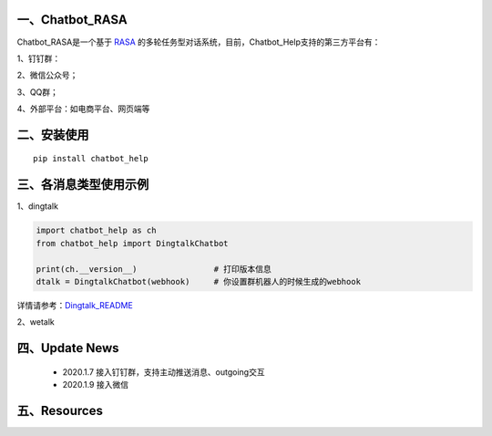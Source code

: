 一、Chatbot_RASA
==========================

Chatbot_RASA是一个基于 `RASA <https://rasa.com>`_ 的多轮任务型对话系统，目前，Chatbot_Help支持的第三方平台有：

1、钉钉群：

2、微信公众号；

3、QQ群；

4、外部平台：如电商平台、网页端等


二、安装使用
============

::

    pip install chatbot_help



三、各消息类型使用示例
======================

1、dingtalk

.. code:: python

    import chatbot_help as ch
    from chatbot_help import DingtalkChatbot

    print(ch.__version__)                # 打印版本信息
    dtalk = DingtalkChatbot(webhook)     # 你设置群机器人的时候生成的webhook

详情请参考：`Dingtalk_README <https://github.com/charlesXu86/Chatbot_Help/blob/master/Dingtalk_README.rst>`_

2、wetalk

.. code:: python



四、Update News
======================

    * 2020.1.7  接入钉钉群，支持主动推送消息、outgoing交互

    * 2020.1.9  接入微信





五、Resources
======================

.. _`Dingtalk_README`: https://github.com/charlesXu86/Chatbot_Help/blob/master/Dingtalk_README.rst
